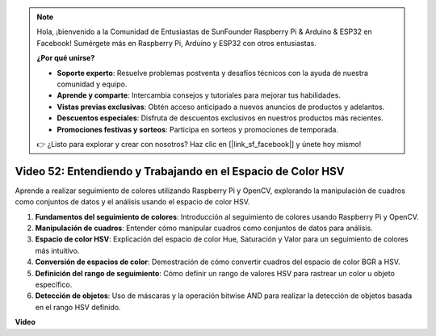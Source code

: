 .. note::

    Hola, ¡bienvenido a la Comunidad de Entusiastas de SunFounder Raspberry Pi & Arduino & ESP32 en Facebook! Sumérgete más en Raspberry Pi, Arduino y ESP32 con otros entusiastas.

    **¿Por qué unirse?**

    - **Soporte experto**: Resuelve problemas postventa y desafíos técnicos con la ayuda de nuestra comunidad y equipo.
    - **Aprende y comparte**: Intercambia consejos y tutoriales para mejorar tus habilidades.
    - **Vistas previas exclusivas**: Obtén acceso anticipado a nuevos anuncios de productos y adelantos.
    - **Descuentos especiales**: Disfruta de descuentos exclusivos en nuestros productos más recientes.
    - **Promociones festivas y sorteos**: Participa en sorteos y promociones de temporada.

    👉 ¿Listo para explorar y crear con nosotros? Haz clic en [|link_sf_facebook|] y únete hoy mismo!

Video 52: Entendiendo y Trabajando en el Espacio de Color HSV
=======================================================================================

Aprende a realizar seguimiento de colores utilizando Raspberry Pi y OpenCV, explorando la manipulación de cuadros como conjuntos de datos y el análisis usando el espacio de color HSV.

1. **Fundamentos del seguimiento de colores**: Introducción al seguimiento de colores usando Raspberry Pi y OpenCV.
2. **Manipulación de cuadros**: Entender cómo manipular cuadros como conjuntos de datos para análisis.
3. **Espacio de color HSV**: Explicación del espacio de color Hue, Saturación y Valor para un seguimiento de colores más intuitivo.
4. **Conversión de espacios de color**: Demostración de cómo convertir cuadros del espacio de color BGR a HSV.
5. **Definición del rango de seguimiento**: Cómo definir un rango de valores HSV para rastrear un color u objeto específico.
6. **Detección de objetos**: Uso de máscaras y la operación bitwise AND para realizar la detección de objetos basada en el rango HSV definido.

**Video**

.. raw:: html

    <iframe width="700" height="500" src="https://www.youtube.com/embed/SQ34pmUHMRA?si=7tT-Ef5wZVOzUEe5" title="YouTube video player" frameborder="0" allow="accelerometer; autoplay; clipboard-write; encrypted-media; gyroscope; picture-in-picture; web-share" allowfullscreen></iframe>

